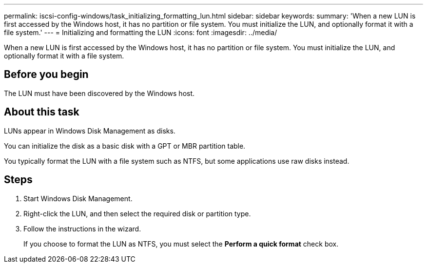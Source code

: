 ---
permalink: iscsi-config-windows/task_initializing_formatting_lun.html
sidebar: sidebar
keywords: 
summary: 'When a new LUN is first accessed by the Windows host, it has no partition or file system. You must initialize the LUN, and optionally format it with a file system.'
---
= Initializing and formatting the LUN
:icons: font
:imagesdir: ../media/

[.lead]
When a new LUN is first accessed by the Windows host, it has no partition or file system. You must initialize the LUN, and optionally format it with a file system.

== Before you begin

The LUN must have been discovered by the Windows host.

== About this task

LUNs appear in Windows Disk Management as disks.

You can initialize the disk as a basic disk with a GPT or MBR partition table.

You typically format the LUN with a file system such as NTFS, but some applications use raw disks instead.

== Steps

. Start Windows Disk Management.
. Right-click the LUN, and then select the required disk or partition type.
. Follow the instructions in the wizard.
+
If you choose to format the LUN as NTFS, you must select the *Perform a quick format* check box.
